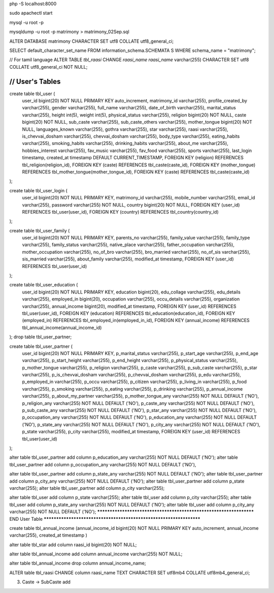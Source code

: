 php -S localhost:8000

sudo apachectl start

mysql -u root -p

mysqldump -u root -p matrimony > matrimony_02Sep.sql


ALTER DATABASE matrimony CHARACTER SET utf8 COLLATE utf8_general_ci;

SELECT default_character_set_name FROM information_schema.SCHEMATA S WHERE schema_name = "matrimony";

// For tamil language
ALTER TABLE `tbl_raasi` CHANGE `raasi_name` `raasi_name` varchar(255) CHARACTER SET utf8 COLLATE utf8_general_ci NOT NULL;


*******************************************************************
// User's Tables
*******************************************************************
create table tbl_user (
	user_id bigint(20) NOT NULL PRIMARY KEY auto_increment,
	matrimony_id varchar(255),
	profile_created_by varchar(255),
	gender varchar(255),
	full_name varchar(255),
	date_of_birth varchar(255),
	marital_status varchar(255),
	height int(5),
	weight int(5),
	physical_status varchar(255),
	religion bigint(20) NOT NULL,
	caste bigint(20) NOT NULL,
	sub_caste varchar(255),
	sub_caste_others varchar(255),
	mother_tongue bigint(20) NOT NULL,
	languages_known varchar(255),
	gothra varchar(255),
	star varchar(255),
	raasi varchar(255),
	is_chevvai_dosham varchar(255),
	chevvai_dosham varchar(255),
	body_type varchar(255),
	eating_habits varchar(255),
	smoking_habits varchar(255),
	drinking_habits varchar(255),
	about_me varchar(255),
	hobbies_interest varchar(255),
	fav_music varchar(255),
	fav_food varchar(255),
	sports varchar(255),
	last_login timestamp,
	created_at timestamp DEFAULT CURRENT_TIMESTAMP,
	FOREIGN KEY (religion) REFERENCES tbl_religion(religion_id),
	FOREIGN KEY (caste) REFERENCES tbl_caste(caste_id),
	FOREIGN KEY (mother_tongue) REFERENCES tbl_mother_tongue(mother_tongue_id),
	FOREIGN KEY (caste) REFERENCES tbl_caste(caste_id)
);

create table tbl_user_login (
	user_id bigint(20) NOT NULL PRIMARY KEY,
	matrimony_id varchar(255),
	mobile_number varchar(255),
	email_id varchar(255),
	password varchar(255) NOT NULL,
	country bigint(20) NOT NULL,
	FOREIGN KEY (user_id) REFERENCES tbl_user(user_id),
	FOREIGN KEY (country) REFERENCES tbl_country(country_id)
);

create table tbl_user_family (
	user_id bigint(20) NOT NULL PRIMARY KEY,
	parents_no varchar(255),
	family_value varchar(255),
	family_type varchar(255),
	family_status varchar(255),
	native_place varchar(255),
	father_occupation varchar(255),
	mother_occupation varchar(255),
	no_of_bro varchar(255),
	bro_married varchar(255),
	no_of_sis varchar(255),
	sis_married varchar(255),
	about_family varchar(255),
	modified_at timestamp,
	FOREIGN KEY (user_id) REFERENCES tbl_user(user_id)
);

create table tbl_user_education (
	user_id bigint(20) NOT NULL PRIMARY KEY,
	education bigint(20),
	edu_collage varchar(255),
	edu_details varchar(255),
	employed_in bigint(20),
	occupation varchar(255),
	occu_details varchar(255),
	organization varchar(255),
	annual_income bigint(20),
	modified_at timestamp,
	FOREIGN KEY (user_id) REFERENCES tbl_user(user_id),
	FOREIGN KEY (education) REFERENCES tbl_education(education_id),
	FOREIGN KEY (employed_in) REFERENCES tbl_employed_in(employed_in_id),
	FOREIGN KEY (annual_income) REFERENCES tbl_annual_income(annual_income_id)
);
drop table tbl_user_partner;

create table tbl_user_partner (
	user_id bigint(20) NOT NULL PRIMARY KEY,
	p_marital_status varchar(255),
	p_start_age varchar(255),
	p_end_age varchar(255),
	p_start_height varchar(255),
	p_end_height varchar(255),
	p_physical_status varchar(255),
	p_mother_tongue varchar(255),
	p_religion varchar(255),
	p_caste varchar(255),
	p_sub_caste varchar(255),
	p_star varchar(255),
	p_is_chevvai_dosham varchar(255),
	p_chevvai_dosham varchar(255),
	p_edu varchar(255),
	p_employed_in varchar(255),
	p_occu varchar(255),
	p_citizen varchar(255),
	p_living_in varchar(255),
	p_food varchar(255),
	p_smoking varchar(255),
	p_eating varchar(255),
	p_drinking varchar(255),
	p_annual_income varchar(255),
	p_about_my_partner varchar(255),
	p_mother_tongue_any varchar(255) NOT NULL DEFAULT ('NO'),
	p_religion_any varchar(255) NOT NULL DEFAULT ('NO'),
	p_caste_any varchar(255) NOT NULL DEFAULT ('NO'),
	p_sub_caste_any varchar(255) NOT NULL DEFAULT ('NO'),
	p_star_any varchar(255) NOT NULL DEFAULT ('NO'),
	p_occupation_any varchar(255) NOT NULL DEFAULT ('NO'),
	p_education_any varchar(255) NOT NULL DEFAULT ('NO'),
	p_state_any varchar(255) NOT NULL DEFAULT ('NO'),
	p_city_any varchar(255) NOT NULL DEFAULT ('NO'),
	p_state varchar(255),
	p_city varchar(255),
	modified_at timestamp,
	FOREIGN KEY (user_id) REFERENCES tbl_user(user_id)
);

alter table tbl_user_partner add column p_education_any varchar(255) NOT NULL DEFAULT ('NO');
alter table tbl_user_partner add column p_occupation_any varchar(255) NOT NULL DEFAULT ('NO'),

alter table tbl_user_partner add column p_state_any varchar(255) NOT NULL DEFAULT ('NO');
alter table tbl_user_partner add column p_city_any varchar(255) NOT NULL DEFAULT ('NO');
alter table tbl_user_partner add column p_state varchar(255);
alter table tbl_user_partner add column p_city varchar(255);


alter table tbl_user add column p_state varchar(255);
alter table tbl_user add column p_city varchar(255);
alter table tbl_user add column p_state_any varchar(255) NOT NULL DEFAULT ('NO');
alter table tbl_user add column p_city_any varchar(255) NOT NULL DEFAULT ('NO');
*******************************************************************
END User Table
*******************************************************************



create table tbl_annual_income (annual_income_id bigint(20) NOT NULL PRIMARY KEY auto_increment, annual_income varchar(255), created_at timestamp )


alter table tbl_star add column raasi_id bigint(20) NOT NULL;

alter table tbl_annual_income add column annual_income varchar(255) NOT NULL;

alter table tbl_annual_income drop column annual_income_name;

ALTER table tbl_raasi CHANGE column raasi_name TEXT CHARACTER SET utf8mb4 COLLATE utf8mb4_general_ci;

3. Caste -> SubCaste add
